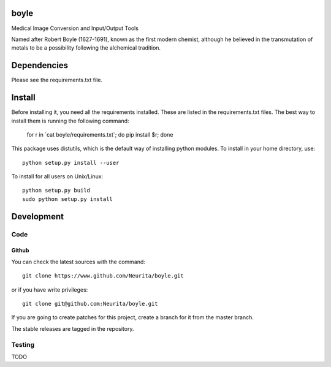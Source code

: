 .. -*- mode: rst -*-

boyle
=====

Medical Image Conversion and Input/Output Tools

Named after Robert Boyle (1627-1691), known as the first modern chemist, although he believed in the transmutation of metals to be a possibility following the alchemical tradition.

.. image:: https://secure.travis-ci.org/alexsavio/boyle.png?branch=master
    :target: https://travis-ci.org/alexsavio/boyle
.. image:: https://coveralls.io/repos/alexsavio/boyle/badge.png
    :target: https://coveralls.io/r/alexsavio/boyle


Dependencies
============

Please see the requirements.txt file.

Install
=======

Before installing it, you need all the requirements installed.
These are listed in the requirements.txt files.
The best way to install them is running the following command:

    for r in \`cat boyle/requirements.txt\`; do pip install $r; done

This package uses distutils, which is the default way of installing
python modules. To install in your home directory, use::

    python setup.py install --user

To install for all users on Unix/Linux::

    python setup.py build
    sudo python setup.py install


Development
===========

Code
----

Github
~~~~~~

You can check the latest sources with the command::

    git clone https://www.github.com/Neurita/boyle.git

or if you have write privileges::

    git clone git@github.com:Neurita/boyle.git

If you are going to create patches for this project, create a branch for it 
from the master branch.

The stable releases are tagged in the repository.


Testing
-------

TODO
